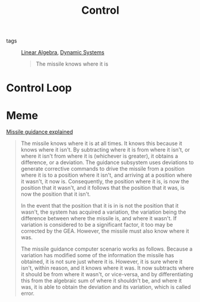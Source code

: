 #+TITLE: Control
- tags :: [[file:20200429185809-linear_algebra.org][Linear Algebra]], [[file:20200708153036-dynamic_systems.org][Dynamic Systems]]

  #+begin_quote
The missile knows where it is
  #+end_quote
* Control Loop
#+begin_src ditaa :file img/controlLoop.png :results file :eval no-export :exports results

              +----------+   +-----+  +-------+
 r   +---+ e  |          |u  |     |  |       |   y
 --->++  +--->|Controller+-->+Plant+->+Measure+-+--->
     | - |    |    cRED  |   | cBLU|  | cYEL  | |
     +-+-+    +----------+   +-----+  +-------+ |
       ^                                        |
       |                                        |
       +----------------------------------------+
                     m
#+end_src

#+RESULTS:
[[file:img/controlLoop.png]]

* Meme
[[https://www.youtube.com/watch?v=c-FT0T9Ei-4][Missile guidance explained]]
#+begin_quote
The missile knows where it is at all times. It knows this because it knows where it isn't. By subtracting where it is from where it isn't, or where it isn't from where it is (whichever is greater), it obtains a difference, or a deviation. The guidance subsystem uses deviations to generate corrective commands to drive the missile from a position where it is to a position where it isn't, and arriving at a position where it wasn't, it now is. Consequently, the position where it is, is now the position that it wasn't, and it follows that the position that it was, is now the position that it isn't.

In the event that the position that it is in is not the position that it wasn't, the system has acquired a variation, the variation being the difference between where the missile is, and where it wasn't. If variation is considered to be a significant factor, it too may be corrected by the GEA. However, the missile must also know where it was.

The missile guidance computer scenario works as follows. Because a variation has modified some of the information the missile has obtained, it is not sure just where it is. However, it is sure where it isn't, within reason, and it knows where it was. It now subtracts where it should be from where it wasn't, or vice-versa, and by differentiating this from the algebraic sum of where it shouldn't be, and where it was, it is able to obtain the deviation and its variation, which is called error.
#+end_quote
